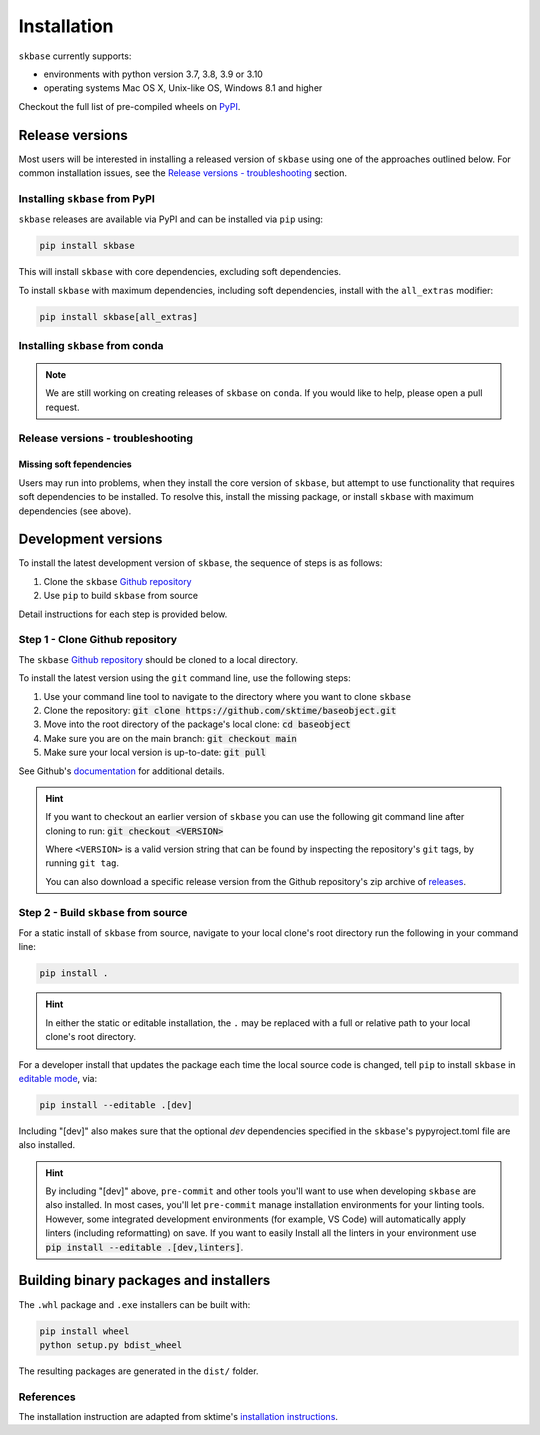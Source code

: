 .. _full_install:

============
Installation
============

``skbase`` currently supports:

* environments with python version 3.7, 3.8, 3.9 or 3.10
* operating systems Mac OS X, Unix-like OS, Windows 8.1 and higher

Checkout the full list of pre-compiled wheels on
`PyPI <https://pypi.org/simple/baseobject/>`_.

Release versions
================

Most users will be interested in installing a released version of ``skbase``
using one of the approaches outlined below. For common installation issues,
see the `Release versions - troubleshooting`_ section.

Installing ``skbase`` from PyPI
-------------------------------

``skbase`` releases are available via PyPI and can be installed via ``pip`` using:

.. code-block:: bash

    pip install skbase

This will install ``skbase`` with core dependencies, excluding soft dependencies.

To install ``skbase`` with maximum dependencies, including soft dependencies,
install with the ``all_extras`` modifier:

.. code-block:: bash

    pip install skbase[all_extras]

Installing ``skbase`` from conda
------------------------------------

.. note::

    We are still working on creating releases of ``skbase`` on ``conda``.
    If you would like to help, please open a pull request.

Release versions - troubleshooting
----------------------------------

Missing soft fependencies
~~~~~~~~~~~~~~~~~~~~~~~~~

Users may run into problems, when they install the core version of ``skbase``,
but attempt to use functionality that requires soft dependencies to be installed.
To resolve this, install the missing package, or install ``skbase``
with maximum dependencies (see above).

.. _dev_install:

Development versions
====================

To install the latest development version of ``skbase``, the sequence
of steps is as follows:


1. Clone the ``skbase`` `Github repository`_
2. Use ``pip`` to build ``skbase`` from source


Detail instructions for each step is provided below.

Step 1 - Clone Github repository
--------------------------------

The ``skbase`` `Github repository`_ should be cloned to a local directory.

To install the latest version using the ``git`` command line, use the following steps:

1. Use your command line tool to navigate to the directory where you want to clone
   ``skbase``
2. Clone the repository: :code:`git clone https://github.com/sktime/baseobject.git`
3. Move into the root directory of the package's local clone: :code:`cd baseobject`
4. Make sure you are on the main branch: :code:`git checkout main`
5. Make sure your local version is up-to-date: :code:`git pull`

See Github's `documentation <github_docs>`_ for additional details.

.. hint::

    If you want to checkout an earlier version of ``skbase`` you can use the
    following git command line after cloning to run: :code:`git checkout <VERSION>`

    Where ``<VERSION>`` is a valid version string that can be found by inspecting the
    repository's ``git`` tags, by running ``git tag``.

    You can also download a specific release version from the Github repository's
    zip archive of `releases <https://github.com/sktime/baseobject/releases>`_.

Step 2 - Build ``skbase`` from source
-------------------------------------

For a static install of ``skbase`` from source, navigate to your local
clone's root directory run the following in your command line:

.. code-block:: bash

    pip install .

.. hint::

    In either the static or editable installation, the ``.`` may be replaced
    with a full or relative path to your local clone's root directory.

For a developer install that updates the package each time the
local source code is changed, tell ``pip`` to install  ``skbase``
in `editable mode <ed_installs>`_, via:

.. code-block:: bash

    pip install --editable .[dev]

Including "[dev]" also makes sure that the optional *dev*
dependencies specified in the ``skbase``'s pypyroject.toml file
are also installed.

.. hint::

    By including "[dev]" above, ``pre-commit`` and other tools you'll want to use
    when developing ``skbase`` are also installed. In most cases, you'll
    let ``pre-commit`` manage installation environments for your linting tools.
    However, some integrated development environments (for example, VS Code)
    will automatically apply linters (including reformatting) on save. If you want
    to easily Install all the linters in your environment use
    :code:`pip install --editable .[dev,linters]`.

Building binary packages and installers
=======================================

The ``.whl`` package and ``.exe`` installers can be built with:

.. code-block:: bash

    pip install wheel
    python setup.py bdist_wheel

The resulting packages are generated in the ``dist/`` folder.

References
----------

The installation instruction are adapted from sktime's
`installation instructions <https://www.sktime.org/en/stable/installation.html>`_.

.. _Github repository: https://github.com/sktime/BaseObject
.. _github_docs: https://docs.github.com/en/repositories/creating-and-managing-repositories/cloning-a-repository
.. _ed_installs: https://pip.pypa.io/en/stable/reference/pip_install/#editable-installs
